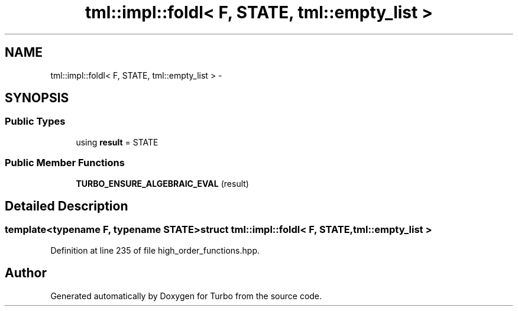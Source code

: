 .TH "tml::impl::foldl< F, STATE, tml::empty_list >" 3 "Fri Aug 22 2014" "Turbo" \" -*- nroff -*-
.ad l
.nh
.SH NAME
tml::impl::foldl< F, STATE, tml::empty_list > \- 
.SH SYNOPSIS
.br
.PP
.SS "Public Types"

.in +1c
.ti -1c
.RI "using \fBresult\fP = STATE"
.br
.in -1c
.SS "Public Member Functions"

.in +1c
.ti -1c
.RI "\fBTURBO_ENSURE_ALGEBRAIC_EVAL\fP (result)"
.br
.in -1c
.SH "Detailed Description"
.PP 

.SS "template<typename F, typename STATE>struct tml::impl::foldl< F, STATE, tml::empty_list >"

.PP
Definition at line 235 of file high_order_functions\&.hpp\&.

.SH "Author"
.PP 
Generated automatically by Doxygen for Turbo from the source code\&.
